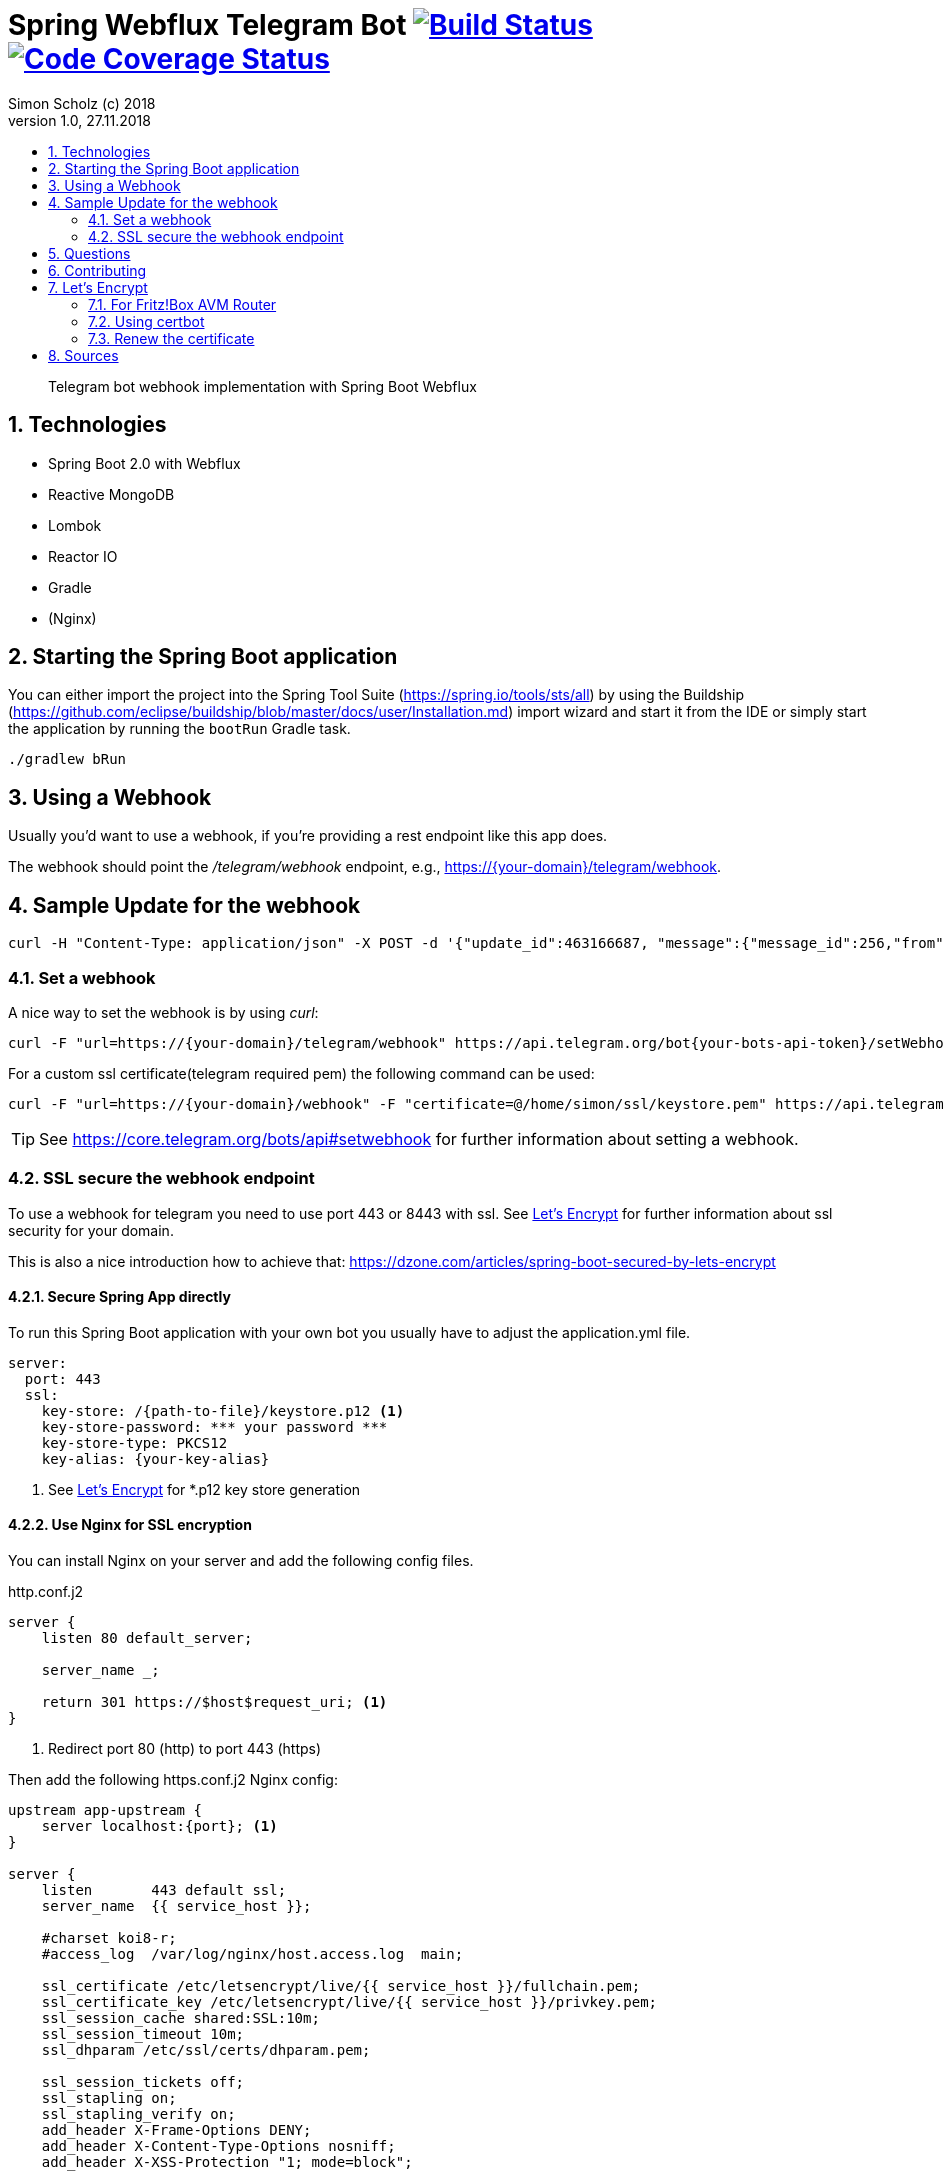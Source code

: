 = Spring Webflux Telegram Bot image:https://travis-ci.org/SimonScholz/telegram-bot-spring.svg?branch=master["Build Status", link="https://travis-ci.org/SimonScholz/telegram-bot-spring"] image:https://codecov.io/gh/SimonScholz/telegram-bot-spring/branch/master/graph/badge.svg["Code Coverage Status", link="https://codecov.io/gh/SimonScholz/telegram-bot-spring"]
Simon Scholz (c) 2018
Version 1.0, 27.11.2018
:experimental:
:icons:
:toc:
:toc-title:
:sectnums:
:imagesdir: ./img
:textselfreference: tutorial

[abstract]
Telegram bot webhook implementation with Spring Boot Webflux

== Technologies

* Spring Boot 2.0 with Webflux
* Reactive MongoDB
* Lombok
* Reactor IO
* Gradle
* (Nginx)

== Starting the Spring Boot application

You can either import the project into the Spring Tool Suite (https://spring.io/tools/sts/all) by using the Buildship (https://github.com/eclipse/buildship/blob/master/docs/user/Installation.md) import wizard and start it from the IDE or simply start the application by running the `bootRun` Gradle task.

[source, console]
----
./gradlew bRun
----

== Using a Webhook

Usually you'd want to use a webhook, if you're providing a rest endpoint like this app does.

The webhook should point the _/telegram/webhook_ endpoint, e.g., https://{your-domain}/telegram/webhook.

== Sample Update for the webhook

[source, console]
----
curl -H "Content-Type: application/json" -X POST -d '{"update_id":463166687, "message":{"message_id":256,"from":{"id":{your-user-id},"is_bot":false,"first_name":"Simon","last_name":"Scholz","language_code":"en-US"},"chat":{"id":{your-chat-id},"first_name":"Simon","last_name":"Scholz","type":"private"},"date":1519229850,"text":"/now Hamburg","entities":[{"offset":0,"length":4,"type":"bot_command"}]}}' http://localhost:8080/telegram/webhook
----

=== Set a webhook

A nice way to set the webhook is by using _curl_:

[source, console]
----
curl -F "url=https://{your-domain}/telegram/webhook" https://api.telegram.org/bot{your-bots-api-token}/setWebhook
----

For a custom ssl certificate(telegram required pem) the following command can be used:

[source, console]
----
curl -F "url=https://{your-domain}/webhook" -F "certificate=@/home/simon/ssl/keystore.pem" https://api.telegram.org/bot{your api token}/setWebhook
----

TIP: See https://core.telegram.org/bots/api#setwebhook for further information about setting a webhook.

=== SSL secure the webhook endpoint

To use a webhook for telegram you need to use port 443 or 8443 with ssl.
See <<letsencrypt>> for further information about ssl security for your domain.

This is also a nice introduction how to achieve that: https://dzone.com/articles/spring-boot-secured-by-lets-encrypt

==== Secure Spring App directly

To run this Spring Boot application with your own bot you usually have to adjust the application.yml file.

[source, properties]
----
server:
  port: 443
  ssl:
    key-store: /{path-to-file}/keystore.p12 <1>
    key-store-password: *** your password ***
    key-store-type: PKCS12
    key-alias: {your-key-alias}
----
<1> See <<letsencrypt>> for *.p12 key store generation

==== Use Nginx for SSL encryption

You can install Nginx on your server and add the following config files.

http.conf.j2

[source, config]
----
server {
    listen 80 default_server;

    server_name _;

    return 301 https://$host$request_uri; <1>
}
----
<1> Redirect port 80 (http) to port 443 (https)

Then add the following https.conf.j2 Nginx config:

[source, config]
----
upstream app-upstream {
    server localhost:{port}; <1>
}

server {
    listen       443 default ssl;
    server_name  {{ service_host }};

    #charset koi8-r;
    #access_log  /var/log/nginx/host.access.log  main;

    ssl_certificate /etc/letsencrypt/live/{{ service_host }}/fullchain.pem;
    ssl_certificate_key /etc/letsencrypt/live/{{ service_host }}/privkey.pem;
    ssl_session_cache shared:SSL:10m;
    ssl_session_timeout 10m;
    ssl_dhparam /etc/ssl/certs/dhparam.pem;

    ssl_session_tickets off;
    ssl_stapling on;
    ssl_stapling_verify on;
    add_header X-Frame-Options DENY;
    add_header X-Content-Type-Options nosniff;
    add_header X-XSS-Protection "1; mode=block";

    ssl_prefer_server_ciphers on;
    ssl_protocols TLSv1.2 TLSv1.3;
    ssl_ciphers ECDHE-RSA-AES256-GCM-SHA512:DHE-RSA-AES256-GCM-SHA512:ECDHE-RSA-AES256-GCM-SHA384:DHE-RSA-AES256-GCM-SHA384:ECDHE-RSA-AES256-SHA384;
    ssl_ecdh_curve secp384r1;


    location / {
        proxy_set_header X-Forwarded-For $proxy_add_x_forwarded_for;
        proxy_set_header Host $http_host;
        proxy_set_header X-Forwarded-Proto $scheme;
        proxy_redirect off;
        proxy_pass http://app-upstream;
    }
}
----
<1> Substitute _{port}_ with your server apps port

== Questions

Please make use of this bot, share your knowledge and adapt it for your needs. 

== Contributing

Feedback is highly appreciated. You may open issues, send pull requests or simply contact me.

[[letsencrypt]]
== Let's Encrypt

Add ssl certificate to your domain.

=== For Fritz!Box AVM Router

AVM is currently working on a setting for Let's Encrypt and their routers.

See https://avm.de/fritz-labor/fritz-labor-fuer-fritzbox-7490-und-7590/lets-encrypt/

=== Using certbot

[source, console]
----
cd {your home directory}

mkdir certbot

cd certbot

wget https://dl.eff.org/certbot-auto

chmod +x certbot-auto

./certbot-auto certonly -a standalone -d {your domain name -> example.ddns.net}

cd /etc/letsencrypt/live/{your domain name -> example.ddns.net}/

openssl pkcs12 -export -in fullchain.pem -inkey privkey.pem -out keystore.p12 -name telegram-bot -CAfile chain.pem -caname root

----

The _keystore.p12_ file has to be moved to a location, which can be accessed by the user, which starts the spring boot app service. The `chown -R {username} and chgrp -R {username}` command are helpful here.

The conversion to a _keystore.p12_ file with _openssl_ is necessary, because spring boot does not work with _*.pem_ files, but with _*.p12_ files.
See _server.ssl.key-store_ property in _application.properties_ file of the spring boot application.


=== Renew the certificate

[source, console]
----

cd certbot

./certbot-auto renew

cd /etc/letsencrypt/live/{your domain name -> example.ddns.net}/

openssl pkcs12 -export -in fullchain.pem -inkey privkey.pem -out keystore.p12 -name telegram-bot -CAfile chain.pem -caname root
----


== Sources

https://core.telegram.org/bots/api

